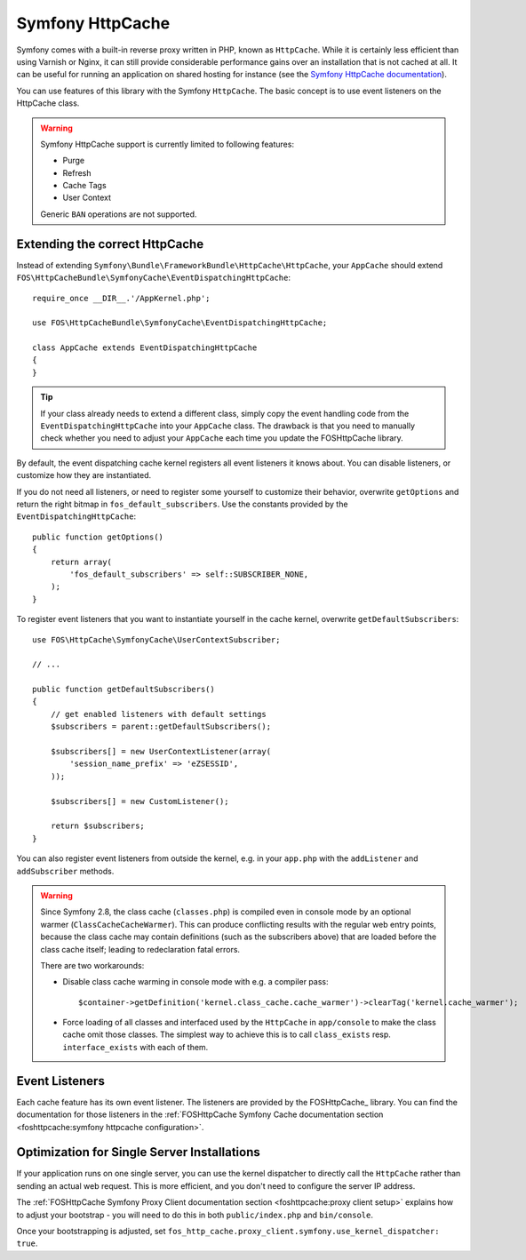 Symfony HttpCache
=================

Symfony comes with a built-in reverse proxy written in PHP, known as
``HttpCache``. While it is certainly less efficient
than using Varnish or Nginx, it can still provide considerable performance
gains over an installation that is not cached at all. It can be useful for
running an application on shared hosting for instance
(see the `Symfony HttpCache documentation`_).

You can use features of this library with the Symfony ``HttpCache``. The basic
concept is to use event listeners on the HttpCache class.

.. warning::

    Symfony HttpCache support is currently limited to following features:

    * Purge
    * Refresh
    * Cache Tags
    * User Context

    Generic ``BAN`` operations are not supported.

Extending the correct HttpCache
~~~~~~~~~~~~~~~~~~~~~~~~~~~~~~~

Instead of extending ``Symfony\Bundle\FrameworkBundle\HttpCache\HttpCache``, your
``AppCache`` should extend ``FOS\HttpCacheBundle\SymfonyCache\EventDispatchingHttpCache``::

    require_once __DIR__.'/AppKernel.php';

    use FOS\HttpCacheBundle\SymfonyCache\EventDispatchingHttpCache;

    class AppCache extends EventDispatchingHttpCache
    {
    }

.. tip::

    If your class already needs to extend a different class, simply copy the event
    handling code from the ``EventDispatchingHttpCache`` into your ``AppCache`` class.
    The drawback is that you need to manually check whether you need to adjust your
    ``AppCache`` each time you update the FOSHttpCache library.

By default, the event dispatching cache kernel registers all event listeners it
knows about. You can disable listeners, or customize how they are instantiated.

If you do not need all listeners, or need to register some yourself to
customize their behavior, overwrite ``getOptions`` and return the right bitmap
in ``fos_default_subscribers``. Use the constants provided by the
``EventDispatchingHttpCache``::

    public function getOptions()
    {
        return array(
            'fos_default_subscribers' => self::SUBSCRIBER_NONE,
        );
    }

To register event listeners that you want to instantiate yourself in the cache
kernel, overwrite ``getDefaultSubscribers``::

    use FOS\HttpCache\SymfonyCache\UserContextSubscriber;

    // ...

    public function getDefaultSubscribers()
    {
        // get enabled listeners with default settings
        $subscribers = parent::getDefaultSubscribers();

        $subscribers[] = new UserContextListener(array(
            'session_name_prefix' => 'eZSESSID',
        ));

        $subscribers[] = new CustomListener();

        return $subscribers;
    }

You can also register event listeners from outside the kernel, e.g. in your
``app.php`` with the ``addListener`` and ``addSubscriber`` methods.

.. warning::

    Since Symfony 2.8, the class cache (``classes.php``) is compiled even in
    console mode by an optional warmer (``ClassCacheCacheWarmer``). This can
    produce conflicting results with the regular web entry points, because the
    class cache may contain definitions (such as the subscribers above) that
    are loaded before the class cache itself; leading to redeclaration fatal
    errors.

    There are two workarounds:

    * Disable class cache warming in console mode with e.g. a compiler pass::

        $container->getDefinition('kernel.class_cache.cache_warmer')->clearTag('kernel.cache_warmer');

    * Force loading of all classes and interfaced used by the ``HttpCache`` in
      ``app/console`` to make the class cache omit those classes. The simplest
      way to achieve this is to call ``class_exists`` resp. ``interface_exists``
      with each of them.

Event Listeners
~~~~~~~~~~~~~~~

Each cache feature has its own event listener. The listeners are provided by
the FOSHttpCache_ library. You can find the documentation for those listeners
in the :ref:`FOSHttpCache Symfony Cache documentation section <foshttpcache:symfony httpcache configuration>`.

Optimization for Single Server Installations
~~~~~~~~~~~~~~~~~~~~~~~~~~~~~~~~~~~~~~~~~~~~

If your application runs on one single server, you can use the kernel
dispatcher to directly call the ``HttpCache`` rather than sending an actual
web request. This is more efficient, and you don't need to configure the server
IP address.

The :ref:`FOSHttpCache Symfony Proxy Client documentation section <foshttpcache:proxy client setup>`
explains how to adjust your bootstrap - you will need to do this in both
``public/index.php`` and ``bin/console``.

Once your bootstrapping is adjusted, set ``fos_http_cache.proxy_client.symfony.use_kernel_dispatcher: true``.

.. _Symfony HttpCache documentation: http://symfony.com/doc/current/book/http_cache.html#symfony-reverse-proxy
